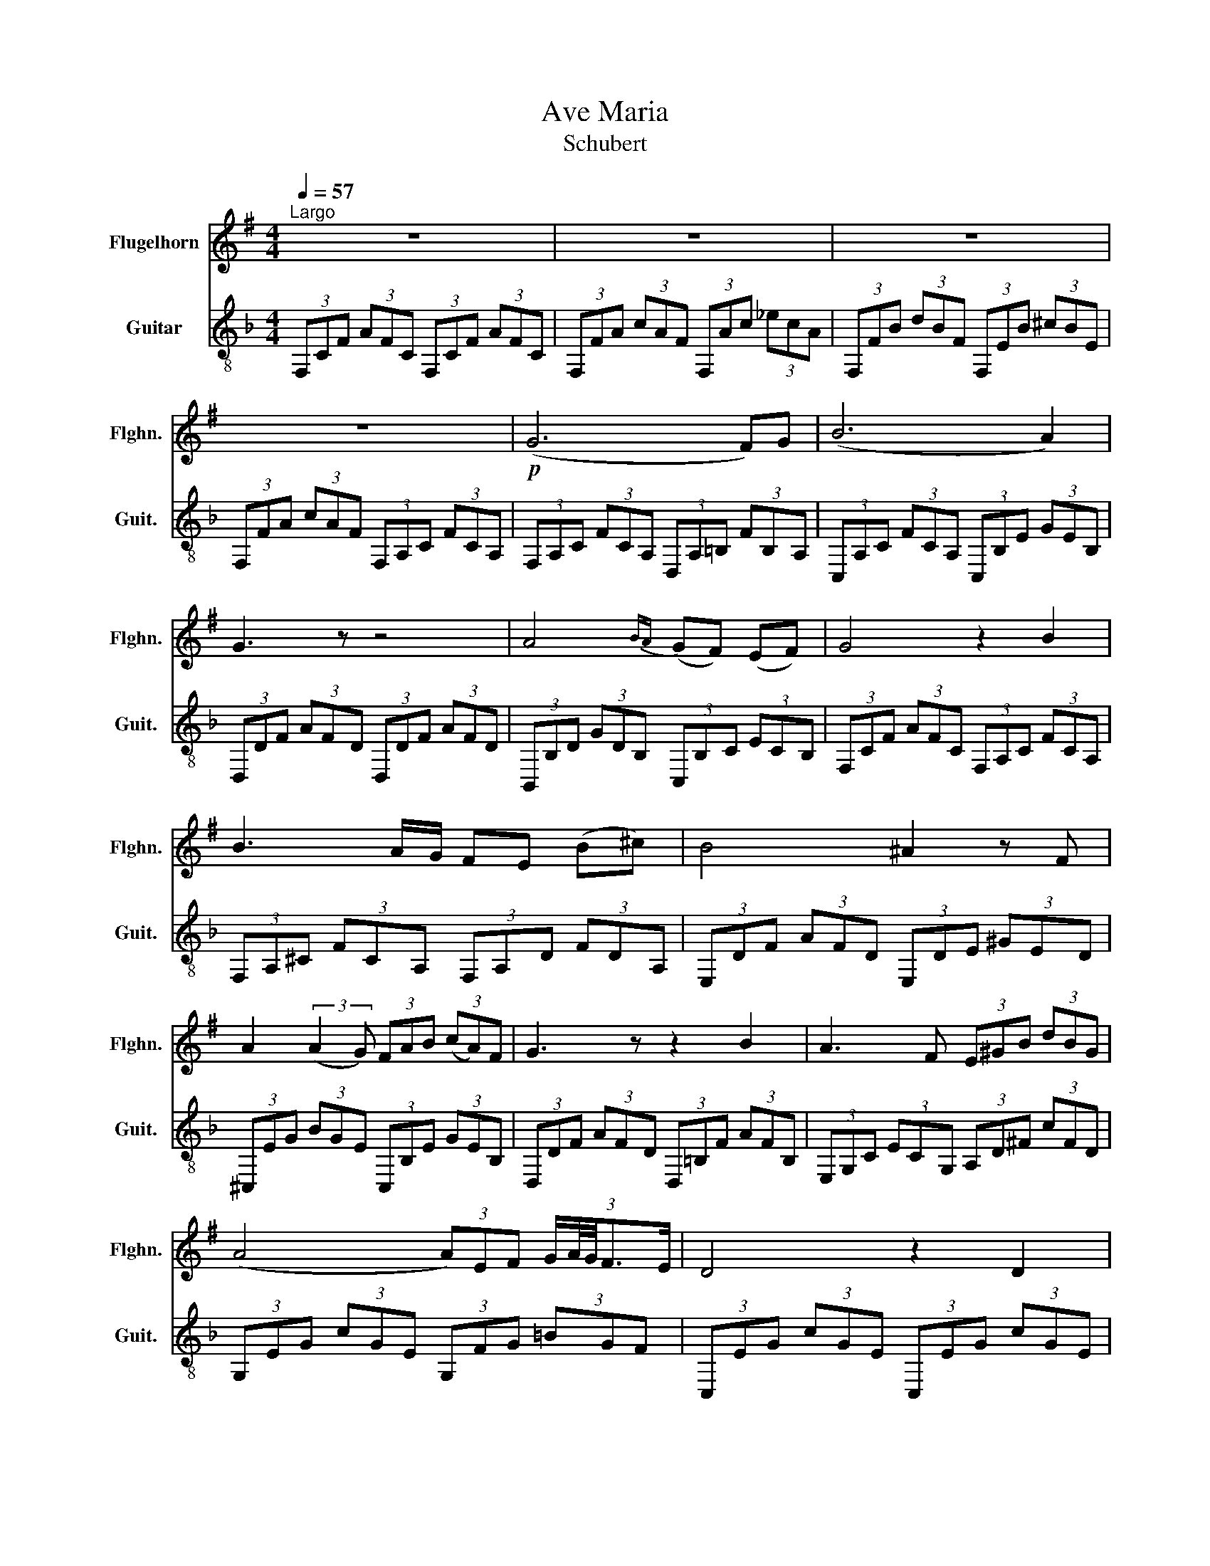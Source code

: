 X:1
T:Ave Maria
T:Schubert
%%score 1 2
L:1/8
Q:1/4=57
M:4/4
K:F
V:1 treble transpose=-2 nm="Flugelhorn" snm="Flghn."
V:2 treble-8 nm="Guitar" snm="Guit."
V:1
[K:G]"^Largo" z8 | z8 | z8 | z8 |!p! (G6 F)G | (B6 A2) | G3 z z4 | A4{BA} (GF) (EF) | G4 z2 B2 | %9
 B3 A/G/ FE (B^c) | B4 ^A2 z F | A2 (3:2:2(A2 G) (3FAB (3(cA)F | G3 z z2 B2 | A3 F (3E^GB (3dBG | %14
 (A4 (3A)EF (3:2:5G/A/4G/4F3/2E/ | D4 z2 D2 | A3 A (A^G) AB | A3 B G2 z G | A3 A (3A^GA (3cBA | %19
 G4 z2 G2 | A3 A (3:2:2B2 B (3(BA)B | (d4 c2) z E | B A2 A (3GFG (3_BAG | A4 z4 | (G6 F)G | %25
 (B6 A2) | G3 z z4 | z8 |] %28
V:2
 (3F,CF (3AFC (3F,CF (3AFC | (3F,FA (3cAF (3F,Ac (3_ecA | (3F,FB (3dBF (3F,EB (3^cBE | %3
 (3F,FA (3cAF (3F,A,C (3FCA, | (3F,A,C (3FCA, (3D,A,=B, (3FB,A, | (3C,A,C (3FCA, (3C,B,E (3GEB, | %6
 (3D,DF (3AFD (3D,DF (3AFD | (3B,,B,D (3GDB, (3C,B,C (3ECB, | (3F,CF (3AFC (3F,A,C (3FCA, | %9
 (3F,A,^C (3FCA, (3F,A,D (3FDA, | (3E,DF (3AFD (3E,DE (3^GED | (3^C,EG (3BGE (3C,B,E (3GEB, | %12
 (3D,DF (3AFD (3D,=B,F (3AFB, | (3E,G,C (3ECG, (3A,D^F (3cFD | (3G,EG (3cGE (3G,FG (3=BGF | %15
 (3C,EG (3cGE (3C,EG (3cGE | (3C,B,E (3GEB, (3C,B,E (3GEB, | (3C,FA (3cAF (3C,FA (3cAF | %18
 (3C,B,E (3GEB, (3C,B,E (3GEB, | (3D,DF (3AFD (3D,F,A, (3DA,F, | (3C,CE (3GEC (3A,^CE (3AEC | %21
 (3G,DG (3BGD (3G,DG (3BGD | (3B,,G,B, (3DB,G, (3D,_A,B, (3FA,B, | (3C,CE (3GEC (3C,B,E (3GEB, | %24
 (3F,CF (3AFC (3D,=B,F (3AFB, | (3C,CF (3AFC (3C,B,E (3GEB, | (3F,A,C (3FCA, (3F,A,C (3FAc | %27
 !fermata!f4 z4 |] %28

